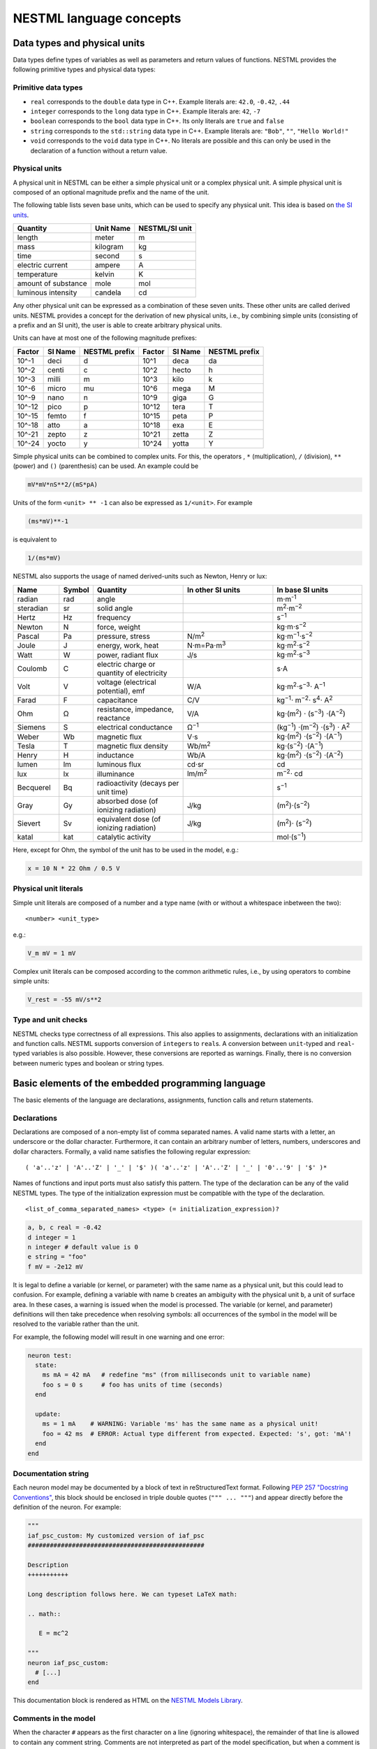 NESTML language concepts
========================

Data types and physical units
-----------------------------

Data types define types of variables as well as parameters and return values of functions. NESTML provides the following primitive types and physical data types:

Primitive data types
~~~~~~~~~~~~~~~~~~~~

-  ``real`` corresponds to the ``double`` data type in C++. Example literals are: ``42.0``, ``-0.42``, ``.44``
-  ``integer`` corresponds to the ``long`` data type in C++. Example literals are: ``42``, ``-7``
-  ``boolean`` corresponds to the ``bool`` data type in C++. Its only literals are ``true`` and ``false``
-  ``string`` corresponds to the ``std::string`` data type in C++. Example literals are: ``"Bob"``, ``""``, ``"Hello World!"``
-  ``void`` corresponds to the ``void`` data type in C++. No literals are possible and this can only be used in the declaration of a function without a return value.

Physical units
~~~~~~~~~~~~~~

A physical unit in NESTML can be either a simple physical unit or a complex physical unit. A simple physical unit is composed of an optional magnitude prefix and the name of the unit.

The following table lists seven base units, which can be used to specify any physical unit. This idea is based on `the SI units <https://en.wikipedia.org/wiki/International_System_of_Units>`__.

+-----------------------+-------------+------------------+
| Quantity              | Unit Name   | NESTML/SI unit   |
+=======================+=============+==================+
| length                | meter       | m                |
+-----------------------+-------------+------------------+
| mass                  | kilogram    | kg               |
+-----------------------+-------------+------------------+
| time                  | second      | s                |
+-----------------------+-------------+------------------+
| electric current      | ampere      | A                |
+-----------------------+-------------+------------------+
| temperature           | kelvin      | K                |
+-----------------------+-------------+------------------+
| amount of substance   | mole        | mol              |
+-----------------------+-------------+------------------+
| luminous intensity    | candela     | cd               |
+-----------------------+-------------+------------------+

Any other physical unit can be expressed as a combination of these seven units. These other units are called derived units. NESTML provides a concept for the derivation of new physical units, i.e., by combining simple units (consisting of a prefix and an SI unit), the user is able to create arbitrary physical units.

Units can have at most one of the following magnitude prefixes:

+----------+-----------+-----------------+----------+-----------+-----------------+
| Factor   | SI Name   | NESTML prefix   | Factor   | SI Name   | NESTML prefix   |
+==========+===========+=================+==========+===========+=================+
| 10^-1    | deci      | d               | 10^1     | deca      | da              |
+----------+-----------+-----------------+----------+-----------+-----------------+
| 10^-2    | centi     | c               | 10^2     | hecto     | h               |
+----------+-----------+-----------------+----------+-----------+-----------------+
| 10^-3    | milli     | m               | 10^3     | kilo      | k               |
+----------+-----------+-----------------+----------+-----------+-----------------+
| 10^-6    | micro     | mu              | 10^6     | mega      | M               |
+----------+-----------+-----------------+----------+-----------+-----------------+
| 10^-9    | nano      | n               | 10^9     | giga      | G               |
+----------+-----------+-----------------+----------+-----------+-----------------+
| 10^-12   | pico      | p               | 10^12    | tera      | T               |
+----------+-----------+-----------------+----------+-----------+-----------------+
| 10^-15   | femto     | f               | 10^15    | peta      | P               |
+----------+-----------+-----------------+----------+-----------+-----------------+
| 10^-18   | atto      | a               | 10^18    | exa       | E               |
+----------+-----------+-----------------+----------+-----------+-----------------+
| 10^-21   | zepto     | z               | 10^21    | zetta     | Z               |
+----------+-----------+-----------------+----------+-----------+-----------------+
| 10^-24   | yocto     | y               | 10^24    | yotta     | Y               |
+----------+-----------+-----------------+----------+-----------+-----------------+

Simple physical units can be combined to complex units. For this, the operators , ``*`` (multiplication), ``/`` (division), ``**`` (power) and ``()`` (parenthesis) can be used. An example could be

.. code-block:: nestml

   mV*mV*nS**2/(mS*pA)

Units of the form ``<unit> ** -1`` can also be expressed as ``1/<unit>``. For example

.. code-block:: nestml

   (ms*mV)**-1

is equivalent to

.. code-block:: nestml

   1/(ms*mV)

NESTML also supports the usage of named derived-units such as Newton, Henry or lux:

.. list-table::
   :header-rows: 1
   :widths: 10 5 20 20 20

   * - Name
     - Symbol
     - Quantity
     - In other SI units
     - In base SI units
   * - radian
     - rad
     - angle
     - 
     - m⋅m\ :sup:`-1`
   * - steradian
     - sr
     - solid angle
     - 
     - m\ :sup:`2`\ ⋅m\ :sup:`−2`
   * - Hertz
     - Hz
     - frequency
     -
     - s\ :sup:`−1`
   * - Newton      
     - N        
     - force, weight                                
     -
     - kg⋅m⋅s\ :sup:`−2`
   * - Pascal      
     - Pa       
     - pressure, stress                             
     - N/m\ :sup:`2`                                                                                                        
     - kg⋅m\ :sup:`−1`\ ⋅s\ :sup:`−2`
   * - Joule       
     - J        
     - energy, work, heat                           
     - N⋅m=Pa⋅m\ :sup:`3`
     - kg⋅m\ :sup:`2`\ ⋅s\ :sup:`−2`                                                                       
   * - Watt        
     - W        
     - power, radiant flux                          
     - J/s                                                                                                         
     - kg⋅m\ :sup:`2`\ ⋅s\ :sup:`−3`                                                                                         
   * - Coulomb     
     - C        
     - electric charge or quantity of electricity   
     -                                                                                                             
     - s⋅A                                                                                                    
   * - Volt        
     - V        
     - voltage (electrical potential), emf          
     - W/A                                                                                                         
     - kg⋅m\ :sup:`2`\ ⋅s\ :sup:`−3`\ ⋅ A\ :sup:`−1`
   * - Farad
     - F
     - capacitance
     - C/V
     - kg\ :sup:`−1`\ ⋅ m\ :sup:`−2`\ ⋅ s\ :sup:`4`\ ⋅ A\ :sup:`2`
   * - Ohm         
     - Ω        
     - resistance, impedance, reactance             
     - V/A                                                                                                         
     - kg⋅(m\ :sup:`2`\ ) ⋅ (s\ :sup:`−3`\ ) ⋅(A\ :sup:`−2`\ )                                                                           
   * - Siemens     
     - S        
     - electrical conductance                       
     - Ω\ :sup:`−1`
     - (kg\ :sup:`−1`\ ) ⋅(m\ :sup:`−2`\ ) ⋅(s\ :sup:`3`\ ) ⋅ A\ :sup:`2`
   * - Weber       
     - Wb       
     - magnetic flux                                
     - V⋅s                                                                                                         
     - kg⋅(m\ :sup:`2`\ ) ⋅(s\ :sup:`−2`\ ) ⋅(A\ :sup:`−1`\ )                                                                         
   * - Tesla       
     - T        
     - magnetic flux density                        
     - Wb/m\ :sup:`2`
     - kg⋅(s\ :sup:`−2`\ ) ⋅(A\ :sup:`−1`\ )
   * - Henry
     - H
     - inductance
     - Wb/A
     - kg⋅(m\ :sup:`2`\ ) ⋅(s\ :sup:`−2`\ ) ⋅(A\ :sup:`−2`\ )
   * - lumen       
     - lm       
     - luminous flux                                
     - cd⋅sr
     - cd
   * - lux
     - lx
     - illuminance
     - lm/m\ :sup:`2`
     - m\ :sup:`−2`\ ⋅ cd                                                 
   * - Becquerel   
     - Bq       
     - radioactivity (decays per unit time)         
     -                                                                                                             
     - s\ :sup:`−1`
   * - Gray        
     - Gy       
     - absorbed dose (of ionizing radiation)        
     - J/kg                                                                                                        
     - (m\ :sup:`2`\ )⋅(s\ :sup:`−2`\ )                                                                                      
   * - Sievert     
     - Sv       
     - equivalent dose (of ionizing radiation)      
     - J/kg                                                                                                        
     - (m\ :sup:`2`\ )⋅ (s\ :sup:`−2`\ )                                                                                      
   * - katal       
     - kat      
     - catalytic activity                           
     -                                                                                                             
     - mol⋅(s\ :sup:`−1`\ )                                                                                            


Here, except for Ohm, the symbol of the unit has to be used in the model, e.g.:

.. code-block:: nestml

   x = 10 N * 22 Ohm / 0.5 V

Physical unit literals
~~~~~~~~~~~~~~~~~~~~~~

Simple unit literals are composed of a number and a type name (with or without a whitespace inbetween the two):

::

   <number> <unit_type>

e.g.:

.. code-block:: nestml

   V_m mV = 1 mV

Complex unit literals can be composed according to the common arithmetic rules, i.e., by using operators to combine simple units:

.. code-block:: nestml

   V_rest = -55 mV/s**2

Type and unit checks
~~~~~~~~~~~~~~~~~~~~

NESTML checks type correctness of all expressions. This also applies to assignments, declarations with an initialization and function calls. NESTML supports conversion of ``integer``\ s to ``real``\ s. A conversion between ``unit``-typed and ``real``-typed variables is also possible. However, these conversions are reported as warnings. Finally, there is no conversion between numeric types and boolean or string types.

Basic elements of the embedded programming language
---------------------------------------------------

The basic elements of the language are declarations, assignments, function calls and return statements.

Declarations
~~~~~~~~~~~~

Declarations are composed of a non-empty list of comma separated names. A valid name starts with a letter, an underscore or the dollar character. Furthermore, it can contain an arbitrary number of letters, numbers, underscores and dollar characters. Formally, a valid name satisfies the following regular expression:

::

    ( 'a'..'z' | 'A'..'Z' | '_' | '$' )( 'a'..'z' | 'A'..'Z' | '_' | '0'..'9' | '$' )*

Names of functions and input ports must also satisfy this pattern. The type of the declaration can be any of the valid NESTML types. The type of the initialization expression must be compatible with the type of the declaration.


::

    <list_of_comma_separated_names> <type> (= initialization_expression)?

.. code-block:: nestml

    a, b, c real = -0.42
    d integer = 1
    n integer # default value is 0
    e string = "foo"
    f mV = -2e12 mV

It is legal to define a variable (or kernel, or parameter) with the same name as a physical unit, but this could lead to confusion. For example, defining a variable with name ``b`` creates an ambiguity with the physical unit ``b``, a unit of surface area. In these cases, a warning is issued when the model is processed. The variable (or kernel, and parameter) definitions will then take precedence when resolving symbols: all occurrences of the symbol in the model will be resolved to the variable rather than the unit.

For example, the following model will result in one warning and one error:

.. code-block:: nestml

   neuron test:
     state:
       ms mA = 42 mA   # redefine "ms" (from milliseconds unit to variable name)
       foo s = 0 s     # foo has units of time (seconds)
     end

     update:
       ms = 1 mA    # WARNING: Variable 'ms' has the same name as a physical unit!
       foo = 42 ms  # ERROR: Actual type different from expected. Expected: 's', got: 'mA'!
     end
   end


Documentation string
~~~~~~~~~~~~~~~~~~~~

Each neuron model may be documented by a block of text in reStructuredText format. Following `PEP 257 "Docstring Conventions" <https://www.python.org/dev/peps/pep-0257/>`_, this block should be enclosed in triple double quotes (``""" ... """``) and appear directly before the definition of the neuron. For example:

.. code-block:: nestml

   """
   iaf_psc_custom: My customized version of iaf_psc
   ################################################
   
   Description
   +++++++++++
   
   Long description follows here. We can typeset LaTeX math:
   
   .. math::

      E = mc^2
   
   """
   neuron iaf_psc_custom:
     # [...]
   end

This documentation block is rendered as HTML on the `NESTML Models Library <https://nestml.readthedocs.io/en/latest/models_library/index.html>`_.


Comments in the model
~~~~~~~~~~~~~~~~~~~~~

When the character ``#`` appears as the first character on a line (ignoring whitespace), the remainder of that line is allowed to contain any comment string. Comments are not interpreted as part of the model specification, but when a comment is placed in a strategic location, it will be printed into the generated NEST code.

Example of single or multi-line comments:

.. code-block:: nestml

   var1 real # single line comment

   # This is 
   #  a comment
   #   over several lines.

To enable NESTML to recognize which element a comment belongs to, the following approach has to be used: there should be no white line separating the comment and its target. For example:

.. code-block:: nestml

   V_m mV = -55 mV # I am a comment of the membrane potential

   # I am not a comment of the membrane potential. A white line separates us.

If a comment shall be attached to an element, no white lines are allowed.

.. code-block:: nestml

   V_m mV = -55 mV # I am a comment of the membrane potential
   # I am a comment of the membrane potential.

Whitelines are therefore used to separate comment targets:

.. code-block:: nestml

   V_m mV = -55 mV
   # I am a comment of the membrane potential.

   # I am a comment of the resting potential.
   V_rest mV = -60 mV


Assignments
~~~~~~~~~~~

NESTML supports simple or compound assignments. The left-hand side of the assignment is always a variable. The right-hand side can be an arbitrary expression of a type which is compatible with the left-hand side.

Examples for valid assignments for a numeric variable ``n`` are

* simple assignment: ``n = 10`` 
* compound sum: ``n += 10`` which corresponds to ``n = n + 10`` 
* compound difference: ``n -= 10`` which corresponds to ``n = n - 10``
* compound product: ``n *= 10`` which corresponds to ``n = n * 10``
* compound quotient: ``n /= 10`` which corresponds to ``n = n / 10``

Vectors
~~~~~~~

Variables can be declared as vectors to store an array of values. They can be declared in the ``parameters``, ``state``, and ``internals`` blocks. See :ref:`Block types` for more information on different types of blocks available in NESTML.

The declaration of a vector variable consists of the name of the variable followed by the size of the vector enclosed in ``[`` and ``]``. The vector must be initialized with a default value and all the values in the vector will be initialized to the specified initial value. For example,

.. code-block:: nestml

   parameters:
     g_ex [20] mV = 10mV
   end

Here, ``g_ex`` is a vector of size 20 and all the elements of the vector are initialized to 10mV. Note that the vector index always starts from 0.
Size of the vector can be a positive integer or an integer variable previously declared in either ``parameters`` or ``internals`` block. For example, an integer variable named ``ten`` declared in the ``parameters`` block can be used to specify the size of the vector variable ``g_ex`` as:

.. code-block:: nestml

   state:
     g_ex [ten] mV = 10mV
     x [12] real = 0.
   end

   parameters:
     ten integer = 10
   end

If the size of a vector is a variable (as ``ten`` in the above example), the vector will be resized if the value of size variable changes during the simulation. On the other hand, the vector cannot be resized if the size is a fixed integer value.
Vector variables can be used in expressions as an array with an index. For example,

.. code-block:: nestml

   state:
     g_ex [ten] mV = 10mV
     x[15] real = 0.
   end

   parameters:
     ten integer = 10
   end

   update:
     integer j = 0
     g_ex[2] = -55. mV
     x[j] = g_ex[2]
     j += 1
   end

Functions
~~~~~~~~~

Functions can be used to write repeatedly used code blocks only once. They consist of the function name, the list of parameters and an optional return type, if the function returns a value to the caller. The function declaration ends with the keyword ``end``.

::

    function <name>(<list_of_arguments>) <return_type>?:
      <statements>
    end

e.g.:

.. code-block:: nestml

   function divide(a real, b real) real:
     return a/b
   end

To use a function, it has to be called. A function call is composed of the function name and the list of required parameters. The returned value (if any) can be directly assigned to a variable of the corresponding type.

::

    <function_name>(<list_of_arguments>)

e.g.

.. code-block:: nestml

   x = max(a*2, b/2)

Predefined functions
^^^^^^^^^^^^^^^^^^^^

The following functions are predefined in NESTML and can be used out of the box:

.. list-table::
   :header-rows: 1
   :widths: 10 10 30

   * - Name
     - Parameters
     - Description
   * - ``min``
     - x, y
     - Returns the minimum of x and y. Both parameters should be of the same type. The return type is equal to the type of the parameters.
   * - ``max``
     - x, y
     - Returns the maximum of x and y. Both parameters should be of the same type. The return type is equal to the type of the parameters.
   * - ``clip``
     - x, y, z
     - Returns x if it is in [y, z], y if x < y and z if x > z. All parameter types should be the same and equal to the return type.
   * - ``exp``
     - x
     - Returns the exponential of x. The type of x and the return type are Real.
   * - ``log10``
     - x
     - Returns the base 10 logarithm of x. The type of x and the return type are Real.
   * - ``ln``
     - x
     - Returns the base :math:`e` logarithm of x. The type of x and the return type are Real.
   * - ``expm1``
     - x
     - Returns the exponential of x minus 1. The type of x and the return type are Real.
   * - ``sinh``
     - x
     - Returns the hyperbolic sine of x. The type of x and the return type are Real.
   * - ``cosh``
     - x
     - Returns the hyperbolic cosine of x. The type of x and the return type are Real.
   * - ``tanh``
     - x
     - Returns the hyperbolic tangent of x. The type of x and the return type are Real.
   * - ``random_normal``
     - mean, std
     - Returns a sample from a normal (Gaussian) distribution with parameters "mean" and "standard deviation"
   * - ``random_uniform``
     - offset, scale
     - Returns a sample from a uniform distribution in the interval [offset, offset + scale)
   * - ``delta``
     - t
     - A Dirac delta impulse function at time t.
   * - ``convolve``
     - f, g
     - The convolution of kernel f with spike input port g.
   * - ``info``
     - s
     - Log the string s with logging level "info".
   * - ``warning``
     - s
     - Log the string s with logging level "warning".
   * - ``print``
     - s
     - Print the string s to stdout (no line break at the end). See :ref:`print function` for more information.
   * - ``println``
     - s
     - Print the string s to stdout (with a line break at the end). See :ref:`print function` for more information.
   * - ``integrate_odes``
     -
     - This function can be used to integrate all stated differential equations of the equations block.
   * - ``emit_spike``
     -
     - Calling this function in the `update` block results in firing a spike to all target neurons and devices time stamped with the current simulation time.
   * - ``steps``
     - t
     - Convert a time into a number of simulation steps. See the section :ref:`Handling of time` for more information.
   * - ``resolution``
     -
     - Returns the current resolution of the simulation in ms. See the section :ref:`Handling of time` for more information.

Return statement
^^^^^^^^^^^^^^^^

The ``return`` keyword can only be used inside of the ``function`` block. Depending on the return type (if any), it is followed by an expression of that type.

::

    return (<expression>)?

e.g.

.. code-block:: nestml

   if a > b:
     return a
   else:
     return b
   end

Printing output to the console
^^^^^^^^^^^^^^

The ``print`` and ``println`` functions print a string to the standard output, with ``println`` printing a line break at the end. They can be used in the ``update`` block. See :ref:`Block types` for more information on the ``update`` block.

Example:

.. code-block:: nestml

    update:
        print("Hello World")
        ...
        println("Another statement")
    end

Variables defined in the model can be printed by enclosing them in ``{`` and ``}``. For example, variables ``V_m`` and ``V_thr`` used in the model can be printed as:

.. code-block:: nestml

    update:
        ...
        print("A spike event with membrane voltage: {V_m}")
        ...
        println("Membrane voltage {V_m} is less than the threshold {V_thr}")
      end
    end

Control structures
~~~~~~~~~~~~~~~~~~

To control the flow of execution, NESTML supports loops and conditionals.

Loops
^^^^^

The start of the ``while`` loop is composed of the keyword ``while`` followed by a boolean condition and a colon. It is closed with the keyword ``end``. It executes the statements inside the block as long as the given boolean expression evaluates to ``true``.

::

    while <boolean_expression>:
      <statements>
    end

e.g.:

.. code-block:: nestml

   x integer = 0
   while x <= 10:
     y = max(3, x)
   end

The ``for`` loop starts with the keyword ``for`` followed by the name of a previously defined variable of type ``integer`` or ``real``. The fist variant uses an ``integer`` stepper variable which iterates over the half-open interval [``lower_bound``, ``upper_bound``) in steps of 1.

::

    for <existing_variable_name> in <lower_bound> ... <upper_bound>:
      <statements>
    end

e.g.:

.. code-block:: nestml

   x integer = 0
   for x in 1 ... 5:
     # <statements>
   end

The second variant uses an ``integer`` or ``real`` iterator variable and iterates over the half-open interval ``[lower_bound, upper_bound)`` with a positive ``integer`` or ``real`` step of size ``step``. It is advisable to choose the type of the iterator variable and the step size to be the same.

::

    for <existing_variable_name> in <lower_bound> ... <upper_bound> step <step>:
      <statements>
    end

e.g.:

.. code-block:: nestml

   x integer
   for x in 1 ... 5 step 2:
     # <statements>
   end

   x real
   for x in 0.1 ... 0.5 step 0.1:
     # <statements>
   end

Conditionals
^^^^^^^^^^^^

NESTML supports different variants of the if-else conditional. The first example shows the ``if`` conditional composed of a single ``if`` block:

::

    if <boolean_expression>:
      <statements>
    end

e.g.:

.. code-block:: nestml

   if 2 < 3:
     # <statements>
   end

The second example shows an if-else block, which executes the ``if_statements`` in case the boolean expression evaluates to true and the ``else_statements`` else.

::

    if <boolean_expression>:
      <if_statements>
    else:
      <else_statements>
    end

e.g.:

.. code-block:: nestml

   if 2 < 3:
     # <if_statements>
   else:
     # <else_statements>
   end

In order to allow grouping a sequence of related ``if`` conditions, NESTML also supports the ``elif``-conditionals. An ``if`` condition can be followed by an arbitrary number of ``elif`` conditions. Optionally, this variant also supports the ``else`` keyword for a catch-all statement. The whole conditional always concludes with an ``end`` keyword.

::

    if <boolean_expression>:
      <if_statements>
    elif <boolean_expression>:
      <elif_statements>
    else:
      <else_statements>
    end

e.g.:

.. code-block:: nestml

   if 2 < 3:
     # <if_statements>
   elif 4 > 6:
     # <elif_statements>
   else:
     # <else_statements>
   end

   if 2 < 3:
     # <if_statements>
   elif 4>6:
     # <elif_statements>
   end

Conditionals can also be nested inside of each other.

.. code-block:: nestml

   if 1 < 4:
     # <statements>
     if 2 < 3:
       # <statements>
     end
   end

Expressions and operators
-------------------------

Expressions in NESTML can be specified in a recursive fashion.

Terms
~~~~~

All variables, literals, and function calls are valid terms. Variables are names of user-defined or predefined variables (``t``, ``e``).

List of operators
~~~~~~~~~~~~~~~~~

For any two valid numeric expressions ``a``, ``b``, boolean expressions ``c``,\ ``c1``,\ ``c2``, and an integer expression ``n`` the following operators produce valid expressions.

+------------------------------------------------+--------------------------------------------------------------------+---------------------------+
| Operator                                       | Description                                                        | Examples                  |
+================================================+====================================================================+===========================+
| ``()``                                         | Expressions with parentheses                                       | ``(a)``                   |
+------------------------------------------------+--------------------------------------------------------------------+---------------------------+
| ``**``                                         | Power operator.                                                    | ``a ** b``                |
+------------------------------------------------+--------------------------------------------------------------------+---------------------------+
| ``+``, ``-``, ``~``                            | unary plus, unary minus, bitwise negation                          | ``-a``, ``~c``            |
+------------------------------------------------+--------------------------------------------------------------------+---------------------------+
| ``*``, ``/``, ``%``                            | Multiplication, Division and Modulo-Operator                       | ``a * b``, ``a % b``      |
+------------------------------------------------+--------------------------------------------------------------------+---------------------------+
| ``+``, ``-``                                   | Addition and Subtraction                                           | ``a + b``, ``a - b``      |
+------------------------------------------------+--------------------------------------------------------------------+---------------------------+
| ``<<``, ``>>``                                 | Left and right bit shifts                                          | ``a << n``, ``a >> n``    |
+------------------------------------------------+--------------------------------------------------------------------+---------------------------+
| ``&``, ``|``, ``^``                            | Bitwise ``and``, ``or`` and ``xor``                                | ``a&b``, ``|``, ``a~b``   |
+------------------------------------------------+--------------------------------------------------------------------+---------------------------+
| ``<``, ``<=``, ``==``, ``!=``, ``>=``, ``>``   | Comparison operators                                               | ``a <= b``, ``a != b``    |
+------------------------------------------------+--------------------------------------------------------------------+---------------------------+
| ``not``, ``and``, ``or``                       | Logical conjunction, disjunction and negation                      | ``not c``, ``c1 or c2``   |
+------------------------------------------------+--------------------------------------------------------------------+---------------------------+
| ``?:``                                         | Ternary operator (return ``a`` if ``c`` is ``true``, ``b`` else)   | ``c ? a : b``             |
+------------------------------------------------+--------------------------------------------------------------------+---------------------------+

Blocks
------

To structure NESTML files, all content is structured in blocks. Blocks begin with a keyword specifying the type of the block followed by a colon. They are closed with the keyword ``end``. Indentation inside a block is not mandatory but recommended for better readability. Each of the following blocks must only occur at most once on each level. Some of the blocks are required to occur in every neuron model. The general syntax looks like this:

::

    <block_type> [<args>]:
      ...
    end

Block types
~~~~~~~~~~~

``neuron <name>`` - The top-level block of a neuron model called ``<name>``. The content will be translated into a single neuron model that can be instantiated in PyNEST using ``nest.Create("<name>")``. All following blocks are contained in this block.

Within the top-level block, the following blocks may be defined:

-  ``parameters`` - This block is composed of a list of variable declarations that are supposed to contain all parameters which remain constant during the simulation, but can vary among different simulations or instantiations of the same neuron. These variables can be set and read by the user using ``nest.SetStatus(<gid>, <variable>, <value>)`` and ``nest.GetStatus(<gid>, <variable>)``.
-  ``state`` - This block is composed of a list of variable declarations that describe parts of the neuron which may change over time. All the variables declared in this block must be initialized with a value.
-  ``internals`` - This block is composed of a list of implementation-dependent helper variables that supposed to be constant during the simulation run. Therefore, their initialization expression can only reference parameters or other internal variables.
-  ``equations`` - This block contains kernel definitions and differential equations. It will be explained in further detail `later on in the manual <#equations>`__.
-  ``input`` - This block is composed of one or more input ports. It will be explained in further detail `later on in the manual <#input>`__.
-  ``output`` *``<event_type>``* - Defines which type of event the neuron can send. Currently, only ``spike`` is supported. No ``end`` is necessary at the end of this block.
-  ``update`` - Inside this block arbitrary code can be implemented using the internal programming language.

Input
-----

A model written in NESTML can be configured to receive two distinct types of input: spikes and continuous-time values.

For more details, on handling inputs in neuron and synapse models, please see :doc:`neurons_in_nestml` and :doc:`synapses_in_nestml`.


Output
~~~~~~

Each model can only send a single type of event. The type of the event has to be given in the `output` block. Currently, however, only spike output is supported.

.. code-block:: nestml

   output: spike

Please note that this block is **not** terminated with the ``end`` keyword.


Handling of time
----------------

To retrieve some fundamental simulation parameters, two special functions are built into NESTML:

-  ``resolution`` returns the current resolution of the simulation in ms. In NEST, this can be set by the user using the PyNEST function ``nest.SetKernelStatus({"resolution": ...})``.
-  ``steps`` takes one parameter of type ``ms`` and returns the number of simulation steps in the current simulation resolution.

These functions can be used to implement custom buffer lookup logic but should be used with care. In particular, when a non-constant simulation timestep is used, ``steps()`` should be avoided.

When using ``resolution()``, it is recommended to use the function call directly in the code, rather than defining it as a parameter. This makes the model more robust in case of non-constant timestep. In some cases, as in the synapse ``update`` block, a step is made between spike events, a timestep which is not constrained by the simulation timestep. For example:

.. code-block:: nestml

   parameters:
     h ms = resolution()   # !! NOT RECOMMENDED.
   end

   update:
     # update from t to t + resolution()
     x *= exp(-resolution() / tau)   # let x' = -x / tau
                                     # evolve the state of x one timestep
   end


Equations
---------

Systems of ODEs
~~~~~~~~~~~~~~~

In the ``equations`` block one can define a system of differential equations with an arbitrary amount of equations that contain derivatives of arbitrary order. When using a derivative of a variable, say ``V``, one must write: ``V'``. It is then assumed that ``V'`` is the first time derivate of ``V``. The second time derivative of ``V`` is ``V''``, and so on. If an equation contains a derivative of order :math:`n`, for example, :math:`V^{(n)}`, all initial values of :math:`V` up to order :math:`n-1` must be defined in the ``state`` block. For example, if stating

.. code-block:: nestml

   V' = a * V

in the ``equations`` block,

.. code-block:: nestml

   V mV = 0 mV

has to be defined in the ``state`` block. Otherwise, an error message is generated.

The content of spike and continuous time buffers can be used by just using their plain names. NESTML takes care behind the scenes that the buffer location at the current simulation time step is used.

Delay Differential Equations
~~~~~~~~~~~~~~~~~~~~~~~~~~~~

The differential equations in the ``equations`` block can also be a delay differential equation, where the derivative
at the current time depends on the derivative of a function at previous times. A state variable, say ``foo`` that is
dependent on the time derivative of another state variable ``bar`` at previous times of ``delay`` could be written as

.. code-block:: nestml

   state:
     bar real = -70.
     foo real = 0
   end

   equations:
     bar' = -bar / tau
     foo' = bar(t - delay) / tau
   end

Here, the ``delay`` variable is defined in the ``parameters`` block as:

.. code-block:: nestml

   parameters:
     delay ms = 5.0 ms
   end

.. note::
   The value of the delayed variable (``foo`` in the above example) returned by the node's ``get()`` function in
   PyNEST is always the non-delayed version, i.e., the value of the derivative of ``foo`` at time ``t``. Similarly, the
   ``set()`` function sets the value of the actual state variable ``foo`` without the ``delay`` into consideration.

Inline expressions
^^^^^^^^^^^^^^^^^^

In the ``equations`` block, inline expressions may be used to reduce redundancy, or improve legibility in the model code. An inline expression is a named expression, that will be "inlined" (effectively, copied-and-pasted in) when its variable symbol is mentioned in subsequent ODE or kernel expressions. In the following example, the inline expression ``h_inf_T`` is defined, and then used in an ODE definition:

.. code-block:: nestml

   inline h_inf_T real = 1 / (1 + exp((V_m / mV + 83) / 4))
   IT_h' = (h_inf_T * nS - IT_h) / tau_h_T / ms

Because of nested substitutions, inline statements may cause the expressions to grow to large size. In case this becomes a problem, it is recommended to use functions instead.


Kernel functions
~~~~~~~~~~~~~~~

A `kernel` is a function of time, or a differential equation, that represents a kernel which can be used in convolutions. For example, an exponentially decaying kernel could be described as a direct function of time, as follows:

.. code-block:: nestml

   kernel g = exp(-t / tau)

with time constant, for example, equal to 20 ms:

.. code-block:: nestml

   parameters:
     tau ms = 20 ms
   end

The start at time :math:`t \geq 0` is an implicit assumption for all kernels.

Equivalently, the same exponentially decaying kernel can be formulated as a differential equation:

.. code-block:: nestml

   kernel g' = -g / tau

In this case, initial values have to be specified in the ``state`` block up to the order of the differential equation, e.g.:

.. code-block:: nestml

   state:
     g real = 1
   end

Here, the ``1`` defines the peak value of the kernel at :math:`t = 0`.

An example second-order kernel is the dual exponential ("alpha") kernel, which can be defined in three equivalent ways.

(1) As a direct function of time:

    .. code-block:: nestml

       kernel g = (e/tau) * t * exp(-t/tau)

(2) As a system of coupled first-order differential equations:

    .. code-block:: nestml

       kernel g' = g$ - g  / tau,
              g$' = -g$ / tau

    with initial values:

    .. code-block:: nestml

       state:
         g real = 0
         g$ real = 1
       end
       
   Note that the types of both differential equations are :math:`\text{ms}^{-1}`.

(3) As a second-order differential equation:

    .. code-block:: nestml

       kernel g'' = (-2/tau) * g' - 1/tau**2) * g

    with initial values:

    .. code-block:: nestml

       state:
         g real = 0
         g' ms**-1 = e / tau
       end

A Dirac delta impulse kernel can be defined by using the predefined function ``delta``:

.. code-block:: nestml

   kernel g = delta(t)


Solver selection
~~~~~~~~~~~~~~~~

Currently, there is support for GSL and exact integration. ODEs that can be solved analytically are integrated to machine precision from one timestep to the next. To allow more precise values for analytically solvable ODEs *within* a timestep, the same ODEs are evaluated numerically by the GSL solver. In this way, the long-term dynamics obeys the "exact" equations, while the short-term (within one timestep) dynamics is evaluated to the precision of the numerical integrator.

In the case that the model is solved with the GSL integrator, desired absolute error of an integration step can be adjusted with the ``gsl_error_tol`` parameter in a ``SetStatus`` call. The default value of ``gsl_error_tol`` is ``1e-3``.


Dynamics and time evolution
---------------------------

Inside the ``update`` block, the current time can be accessed via the variable ``t``.

``integrate_odes``: this function can be used to integrate all stated differential equations of the ``equations`` block.

``emit_spike``: calling this function in the ``update`` block results in firing a spike to all target neurons and devices time stamped with the current simulation time.


Concepts for refractoriness
---------------------------

In order to model refractory and non-refractory states, two variables are necessary. The first variable (``t_ref``) defines the duration of the refractory period. The second variable (``ref_counts``) specifies the time of the refractory period that has already passed. It is initialized with 0 (the neuron is non-refractory) and set to the refractory offset every time the refractoriness condition holds. Else, the refractory offset is decremented.

.. code-block:: nestml

   parameters:
     t_ref ms = 5 ms
   end

   internals:
     ref_counts = 0
   end

   update:
     if ref_count == 0: # neuron is in non-refractory state
       if <refractoriness_condition>:
         ref_counts = steps(t_ref) # make neuron refractory for 5 ms
       end
     else:
       ref_counts -= 1 # neuron is refractory
     end
   end


Setting and retrieving model properties
---------------------------------------

-  All variables in the ``state`` and ``parameters`` blocks are added to the status dictionary of the neuron.
-  Values can be set using ``nest.SetStatus(<gid>, <variable>, <value>)`` where ``<variable>`` is the name of the corresponding NESTML variable.
-  Values can be read using ``nest.GetStatus(<gid>, <variable>)``. This call will return the value of the corresponding NESTML variable.


Recording values with devices
-----------------------------

-  All values in the ``state`` block are recordable by a ``multimeter`` in NEST.
-  The ``recordable`` keyword can be used to also make ``inline`` expressions in the ``equations`` block available to recording devices.

.. code-block:: nestml

   equations:
     ...
     recordable inline V_m mV = V_abs + V_reset
   end


Guards
------

Variables which are defined in the ``state`` and ``parameters`` blocks can optionally be secured through guards. These guards are checked during the call to ``nest.SetStatus()`` in NEST.

::

   block:
     <declaration> [[<boolean_expression>]]
   end


e.g.:

.. code-block:: nestml

   parameters:
     t_ref ms = 5 ms [[t_ref >= 0 ms]] # refractory period cannot be negative
   end
